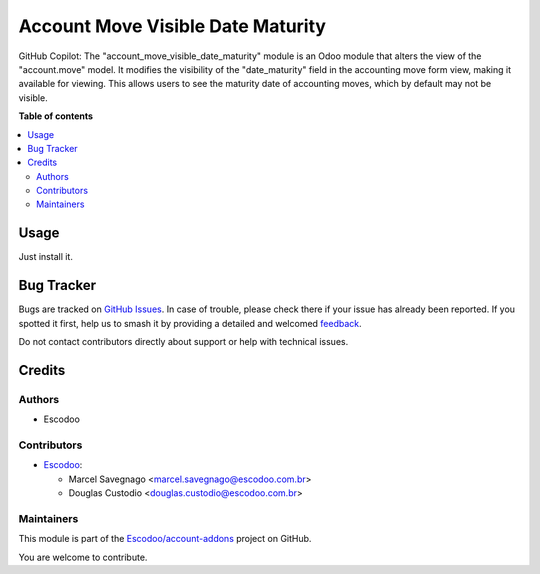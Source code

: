 ==================================
Account Move Visible Date Maturity
==================================

.. 
   !!!!!!!!!!!!!!!!!!!!!!!!!!!!!!!!!!!!!!!!!!!!!!!!!!!!
   !! This file is generated by oca-gen-addon-readme !!
   !! changes will be overwritten.                   !!
   !!!!!!!!!!!!!!!!!!!!!!!!!!!!!!!!!!!!!!!!!!!!!!!!!!!!
   !! source digest: sha256:17698432f398515a4de9b3ad33b10c30659dbc5d1ca7ba199506172e8e5fa59d
   !!!!!!!!!!!!!!!!!!!!!!!!!!!!!!!!!!!!!!!!!!!!!!!!!!!!

.. |badge1| image:: https://img.shields.io/badge/maturity-Beta-yellow.png
    :target: https://odoo-community.org/page/development-status
    :alt: Beta
.. |badge2| image:: https://img.shields.io/badge/licence-AGPL--3-blue.png
    :target: http://www.gnu.org/licenses/agpl-3.0-standalone.html
    :alt: License: AGPL-3
.. |badge3| image:: https://img.shields.io/badge/github-Escodoo%2Faccount--addons-lightgray.png?logo=github
    :target: https://github.com/Escodoo/account-addons/tree/14.0/account_move_visible_date_maturity
    :alt: Escodoo/account-addons

|badge1| |badge2| |badge3|

GitHub Copilot: The "account_move_visible_date_maturity" module is an Odoo module that alters the view of the "account.move" model. It modifies the visibility of the "date_maturity" field in the accounting move form view, making it available for viewing. This allows users to see the maturity date of accounting moves, which by default may not be visible.

**Table of contents**

.. contents::
   :local:

Usage
=====

Just install it.

Bug Tracker
===========

Bugs are tracked on `GitHub Issues <https://github.com/Escodoo/account-addons/issues>`_.
In case of trouble, please check there if your issue has already been reported.
If you spotted it first, help us to smash it by providing a detailed and welcomed
`feedback <https://github.com/Escodoo/account-addons/issues/new?body=module:%20account_move_visible_date_maturity%0Aversion:%2014.0%0A%0A**Steps%20to%20reproduce**%0A-%20...%0A%0A**Current%20behavior**%0A%0A**Expected%20behavior**>`_.

Do not contact contributors directly about support or help with technical issues.

Credits
=======

Authors
~~~~~~~

* Escodoo

Contributors
~~~~~~~~~~~~

* `Escodoo <https://www.escodoo.com.br>`_:

  * Marcel Savegnago <marcel.savegnago@escodoo.com.br>
  * Douglas Custodio <douglas.custodio@escodoo.com.br>

Maintainers
~~~~~~~~~~~

This module is part of the `Escodoo/account-addons <https://github.com/Escodoo/account-addons/tree/14.0/account_move_visible_date_maturity>`_ project on GitHub.

You are welcome to contribute.
